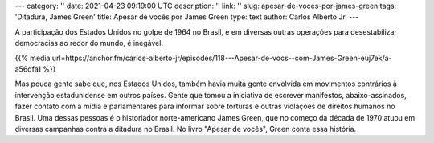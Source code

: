 ---
category: ''
date: 2021-04-23 09:19:00 UTC
description: ''
link: ''
slug: apesar-de-voces-por-james-green
tags: 'Ditadura, James Green'
title: Apesar de vocês por James Green
type: text
author: Carlos Alberto Jr.
---

A participação dos Estados Unidos no golpe de 1964 no Brasil, e em diversas outras operações para desestabilizar democracias ao redor do mundo, é inegável.

{{% media url=https://anchor.fm/carlos-alberto-jr/episodes/118---Apesar-de-vocs--com-James-Green-euj7ek/a-a56qfa1 %}}

.. TEASER_END

Mas pouca gente sabe que, nos Estados Unidos, também havia muita gente envolvida em movimentos contrários à intervenção estadunidense em outros países. Gente que tomou a iniciativa de escrever manifestos, abaixo-assinados, fazer contato com a mídia e parlamentares para informar sobre torturas e outras violações de direitos humanos no Brasil. Uma dessas pessoas é o historiador norte-americano James Green, que no começo da década de 1970 atuou em diversas campanhas contra a ditadura no Brasil. No livro "Apesar de vocês", Green conta essa história. 
